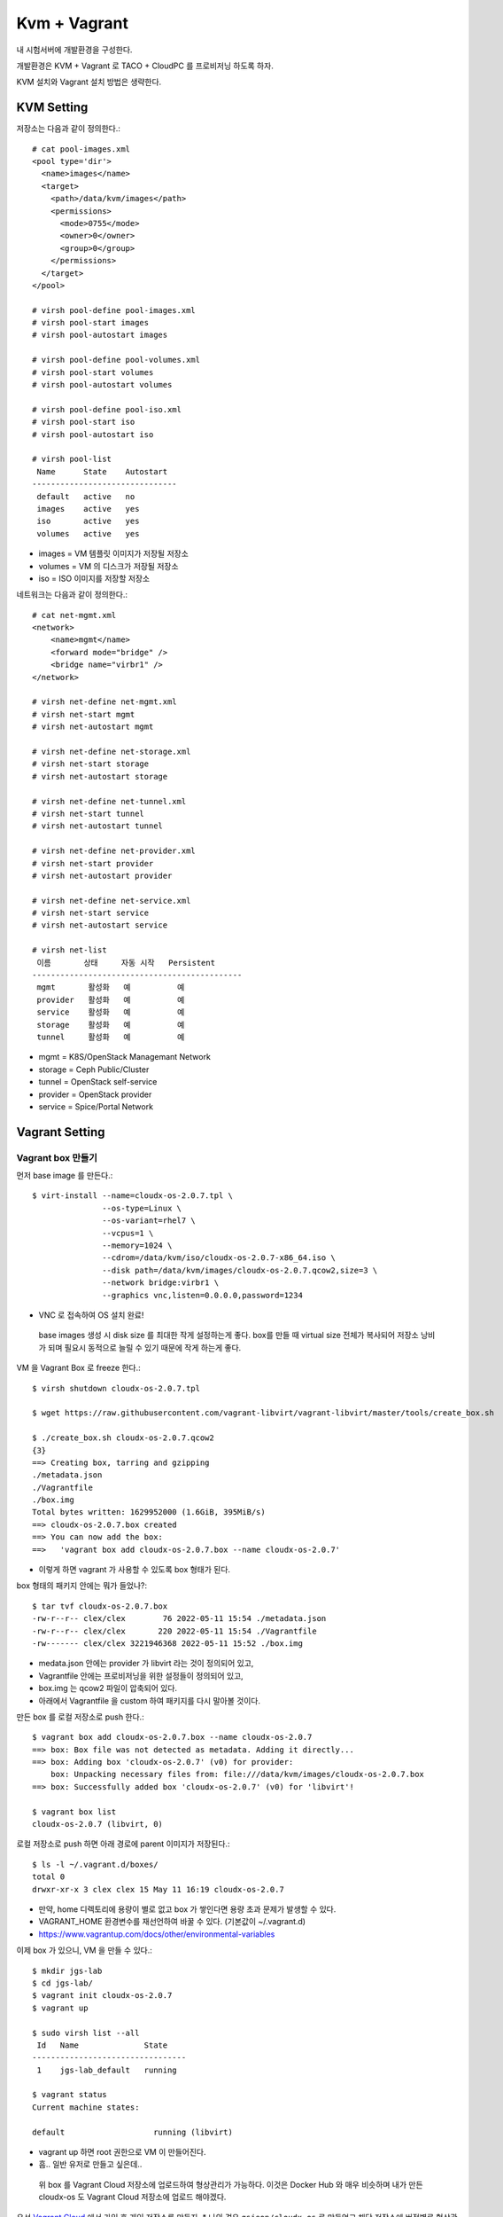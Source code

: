Kvm + Vagrant
=============



.. author:: Gwangseok Jeon
.. categories:: kvm, vagrant
.. tags:: kvm, vagrant, devenv
.. comments::

내 시험서버에 개발환경을 구성한다.

개발환경은 KVM + Vagrant 로 TACO + CloudPC 를 프로비저닝 하도록 하자.

.. more::

KVM 설치와 Vagrant 설치 방법은 생략한다.

KVM Setting
-----------

저장소는 다음과 같이 정의한다.::

   # cat pool-images.xml
   <pool type='dir'>
     <name>images</name>
     <target>
       <path>/data/kvm/images</path>
       <permissions>
         <mode>0755</mode>
         <owner>0</owner>
         <group>0</group>
       </permissions>
     </target>
   </pool>

   # virsh pool-define pool-images.xml
   # virsh pool-start images
   # virsh pool-autostart images

   # virsh pool-define pool-volumes.xml
   # virsh pool-start volumes
   # virsh pool-autostart volumes

   # virsh pool-define pool-iso.xml
   # virsh pool-start iso
   # virsh pool-autostart iso

   # virsh pool-list
    Name      State    Autostart
   -------------------------------
    default   active   no
    images    active   yes
    iso       active   yes
    volumes   active   yes

* images = VM 템플릿 이미지가 저장될 저장소
* volumes = VM 의 디스크가 저장될 저장소
* iso = ISO 이미지를 저장할 저장소


네트워크는 다음과 같이 정의한다.::

   # cat net-mgmt.xml
   <network>
       <name>mgmt</name>
       <forward mode="bridge" />
       <bridge name="virbr1" />
   </network>

   # virsh net-define net-mgmt.xml
   # virsh net-start mgmt
   # virsh net-autostart mgmt

   # virsh net-define net-storage.xml
   # virsh net-start storage
   # virsh net-autostart storage

   # virsh net-define net-tunnel.xml
   # virsh net-start tunnel
   # virsh net-autostart tunnel

   # virsh net-define net-provider.xml
   # virsh net-start provider
   # virsh net-autostart provider

   # virsh net-define net-service.xml
   # virsh net-start service
   # virsh net-autostart service

   # virsh net-list
    이름       상태     자동 시작   Persistent
   ---------------------------------------------
    mgmt       활성화   예          예
    provider   활성화   예          예
    service    활성화   예          예
    storage    활성화   예          예
    tunnel     활성화   예          예

* mgmt = K8S/OpenStack Managemant Network
* storage = Ceph Public/Cluster
* tunnel = OpenStack self-service
* provider = OpenStack provider
* service = Spice/Portal Network


Vagrant Setting
---------------

Vagrant box 만들기
++++++++++++++++++

먼저 base image 를 만든다.::

   $ virt-install --name=cloudx-os-2.0.7.tpl \
                  --os-type=Linux \
                  --os-variant=rhel7 \
                  --vcpus=1 \
                  --memory=1024 \
                  --cdrom=/data/kvm/iso/cloudx-os-2.0.7-x86_64.iso \
                  --disk path=/data/kvm/images/cloudx-os-2.0.7.qcow2,size=3 \
                  --network bridge:virbr1 \
                  --graphics vnc,listen=0.0.0.0,password=1234

* VNC 로 접속하여 OS 설치 완료!

 base images 생성 시 disk size 를 최대한 작게 설정하는게 좋다.
 box를 만들 때 virtual size 전체가 복사되어 저장소 낭비가 되며 필요시 동적으로
 늘릴 수 있기 때문에 작게 하는게 좋다. 

VM 을 Vagrant Box 로 freeze 한다.::

   $ virsh shutdown cloudx-os-2.0.7.tpl

   $ wget https://raw.githubusercontent.com/vagrant-libvirt/vagrant-libvirt/master/tools/create_box.sh 

   $ ./create_box.sh cloudx-os-2.0.7.qcow2
   {3}
   ==> Creating box, tarring and gzipping
   ./metadata.json
   ./Vagrantfile
   ./box.img
   Total bytes written: 1629952000 (1.6GiB, 395MiB/s)
   ==> cloudx-os-2.0.7.box created
   ==> You can now add the box:
   ==>   'vagrant box add cloudx-os-2.0.7.box --name cloudx-os-2.0.7'


* 이렇게 하면 vagrant 가 사용할 수 있도록 box 형태가 된다.

box 형태의 패키지 안에는 뭐가 들었나?::

   $ tar tvf cloudx-os-2.0.7.box
   -rw-r--r-- clex/clex        76 2022-05-11 15:54 ./metadata.json
   -rw-r--r-- clex/clex       220 2022-05-11 15:54 ./Vagrantfile
   -rw------- clex/clex 3221946368 2022-05-11 15:52 ./box.img

* medata.json 안에는 provider 가 libvirt 라는 것이 정의되어 있고,
* Vagrantfile 안에는 프로비저닝을 위한 설정들이 정의되어 있고,
* box.img 는 qcow2 파일이 압축되어 있다. 
* 아래에서 Vagrantfile 을 custom 하여 패키지를 다시 말아볼 것이다.

만든 box 를 로컬 저장소로 push 한다.::

   $ vagrant box add cloudx-os-2.0.7.box --name cloudx-os-2.0.7
   ==> box: Box file was not detected as metadata. Adding it directly...
   ==> box: Adding box 'cloudx-os-2.0.7' (v0) for provider:
       box: Unpacking necessary files from: file:///data/kvm/images/cloudx-os-2.0.7.box
   ==> box: Successfully added box 'cloudx-os-2.0.7' (v0) for 'libvirt'!

   $ vagrant box list
   cloudx-os-2.0.7 (libvirt, 0)
    
로컬 저장소로 push 하면 아래 경로에 parent 이미지가 저장된다.::

   $ ls -l ~/.vagrant.d/boxes/
   total 0
   drwxr-xr-x 3 clex clex 15 May 11 16:19 cloudx-os-2.0.7
    
* 만약, home 디렉토리에 용량이 별로 없고 box 가 쌓인다면 용량 초과 문제가
  발생할 수 있다.
* VAGRANT_HOME 환경변수를 재선언하여 바꿀 수 있다. (기본값이 ~/.vagrant.d)
* https://www.vagrantup.com/docs/other/environmental-variables


이제 box 가 있으니, VM 을 만들 수 있다.::

   $ mkdir jgs-lab
   $ cd jgs-lab/
   $ vagrant init cloudx-os-2.0.7
   $ vagrant up

   $ sudo virsh list --all
    Id   Name              State
   ---------------------------------
    1    jgs-lab_default   running

   $ vagrant status
   Current machine states:

   default                   running (libvirt)
   
* vagrant up 하면 root 권한으로 VM 이 만들어진다. 
* 흠.. 일반 유저로 만들고 싶은데..

 위 box 를 Vagrant Cloud 저장소에 업로드하여 형상관리가 가능하다.
 이것은 Docker Hub 와 매우 비슷하며 내가 만든 cloudx-os 도 Vagrant Cloud
 저장소에 업로드 해야겠다.

우선 `Vagrant Cloud <https://app.vagrantup.com/>`_ 에서 가입 후 개인 저장소를
만들자.
* 나의 경우 ``gsjeon/cloudx-os`` 로 만들었고 해당 저장소에 버전별로 형상관리를 할 것이다.





Reference
+++++++++

* https://github.com/vagrant-libvirt/vagrant-libvirt
* https://www.vagrantup.com/docs/boxes/base#default-user-settings
* https://leyhline.github.io/2019/02/16/creating-a-vagrant-base-box/




